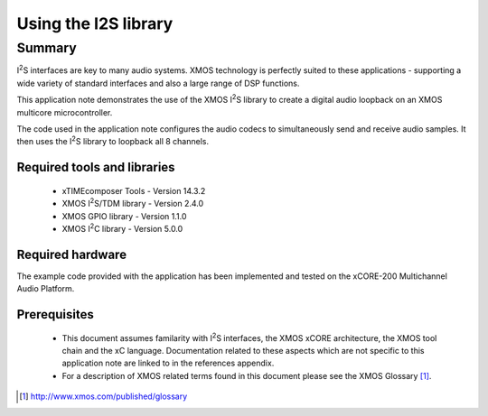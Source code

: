 .. |I2S| replace:: I\ :sup:`2`\ S
.. |I2C| replace:: I\ :sup:`2`\ C

Using the I2S library
=====================

Summary
-------

|I2S| interfaces are key to many audio systems. XMOS technology is perfectly suited
to these applications - supporting a wide variety of standard interfaces and
also a large range of DSP functions.

This application note demonstrates the use of the XMOS |I2S| library to
create a digital audio loopback on an XMOS multicore microcontroller.

The code used in the application note configures the audio codecs to simultaneously
send and receive audio samples. It then uses the |I2S| library to
loopback all 8 channels.

Required tools and libraries
............................

 * xTIMEcomposer Tools - Version 14.3.2
 * XMOS |I2S|/TDM library - Version 2.4.0
 * XMOS GPIO library - Version 1.1.0
 * XMOS |I2C| library - Version 5.0.0

Required hardware
.................

The example code provided with the application has been implemented
and tested on the xCORE-200 Multichannel Audio Platform.

Prerequisites
..............

 * This document assumes familarity with |I2S| interfaces, the XMOS xCORE
   architecture, the XMOS tool chain and the xC language. Documentation related
   to these aspects which are not specific to this application note are linked
   to in the references appendix.

 * For a description of XMOS related terms found in this document
   please see the XMOS Glossary [#]_.

.. [#] http://www.xmos.com/published/glossary
